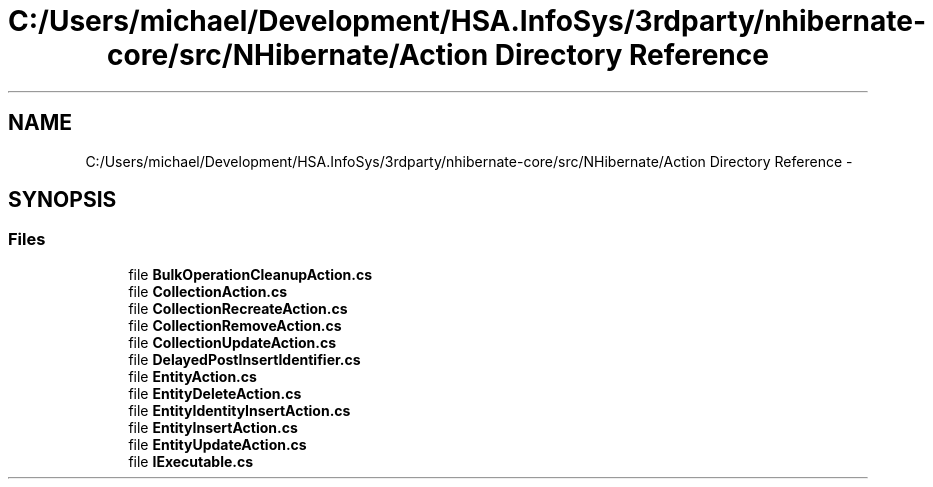 .TH "C:/Users/michael/Development/HSA.InfoSys/3rdparty/nhibernate-core/src/NHibernate/Action Directory Reference" 3 "Fri Jul 5 2013" "Version 1.0" "HSA.InfoSys" \" -*- nroff -*-
.ad l
.nh
.SH NAME
C:/Users/michael/Development/HSA.InfoSys/3rdparty/nhibernate-core/src/NHibernate/Action Directory Reference \- 
.SH SYNOPSIS
.br
.PP
.SS "Files"

.in +1c
.ti -1c
.RI "file \fBBulkOperationCleanupAction\&.cs\fP"
.br
.ti -1c
.RI "file \fBCollectionAction\&.cs\fP"
.br
.ti -1c
.RI "file \fBCollectionRecreateAction\&.cs\fP"
.br
.ti -1c
.RI "file \fBCollectionRemoveAction\&.cs\fP"
.br
.ti -1c
.RI "file \fBCollectionUpdateAction\&.cs\fP"
.br
.ti -1c
.RI "file \fBDelayedPostInsertIdentifier\&.cs\fP"
.br
.ti -1c
.RI "file \fBEntityAction\&.cs\fP"
.br
.ti -1c
.RI "file \fBEntityDeleteAction\&.cs\fP"
.br
.ti -1c
.RI "file \fBEntityIdentityInsertAction\&.cs\fP"
.br
.ti -1c
.RI "file \fBEntityInsertAction\&.cs\fP"
.br
.ti -1c
.RI "file \fBEntityUpdateAction\&.cs\fP"
.br
.ti -1c
.RI "file \fBIExecutable\&.cs\fP"
.br
.in -1c
